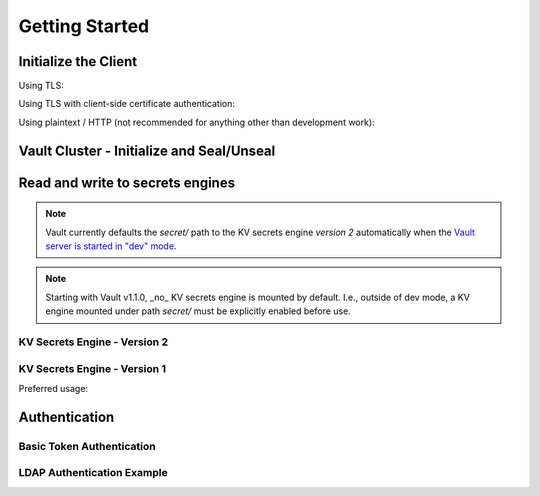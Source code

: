 .. mdinclude:: ../README.md
   :end-line: -10

Getting Started
---------------

Initialize the Client
^^^^^^^^^^^^^^^^^^^^^

Using TLS:

.. doctest:: init

    >>> client = hvac.Client(url='https://localhost:8200')
    >>> client.is_authenticated()
    True


Using TLS with client-side certificate authentication:

.. doctest:: init

    >>> client = hvac.Client(
    ...     url='https://localhost:8200',
    ...     token=os.environ['VAULT_TOKEN'],
    ...     cert=(client_cert_path, client_key_path),
    ...     verify=server_cert_path,
    ... )
    >>> client.is_authenticated()
    True


Using plaintext / HTTP (not recommended for anything other than development work):

.. doctest:: init

    >>> client = hvac.Client(url='http://localhost:8200')

Vault Cluster - Initialize and Seal/Unseal
^^^^^^^^^^^^^^^^^^^^^^^^^^^^^^^^^^^^^^^^^^

.. testsetup:: init-seal-and-unseal

    manager.restart_vault_cluster(perform_init=False)
    client.token = manager.root_token

.. doctest:: init-seal-and-unseal

    >>> client.sys.is_initialized()
    False

    >>> shares = 5
    >>> threshold = 3
    >>> result = client.sys.initialize(shares, threshold)
    >>> root_token = result['root_token']
    >>> keys = result['keys']
    >>> client.sys.is_initialized()
    True

    >>> client.token = root_token

    >>> client.sys.is_sealed()
    True
    >>> # Unseal a Vault cluster with individual keys
    >>> unseal_response1 = client.sys.submit_unseal_key(keys[0])
    >>> unseal_response2 = client.sys.submit_unseal_key(keys[1])
    >>> unseal_response3 = client.sys.submit_unseal_key(keys[2])
    >>> client.sys.is_sealed()
    False
    >>> # Seal a previously unsealed Vault cluster.
    >>> client.sys.seal()
    <Response [204]>
    >>> client.sys.is_sealed()
    True

    >>> # Unseal with multiple keys until threshold met
    >>> unseal_response = client.sys.submit_unseal_keys(keys)

    >>> client.sys.is_sealed()
    False

.. testcleanup:: init-seal-and-unseal

    manager.restart_vault_cluster(perform_init=True)
    client.token = manager.root_token


Read and write to secrets engines
^^^^^^^^^^^^^^^^^^^^^^^^^^^^^^^^^

.. note::

    Vault currently defaults the `secret/` path to the KV secrets engine *version 2* automatically when the `Vault server is started in "dev" mode <https://www.vaultproject.io/docs/secrets/kv/kv-v2.html#setup>`_.

.. note::

    Starting with Vault v1.1.0, _no_ KV secrets engine is mounted by default. I.e., outside of dev mode, a KV engine mounted under path `secret/` must be explicitly enabled before use.

KV Secrets Engine - Version 2
"""""""""""""""""""""""""""""


.. doctest:: kvv2
   :skipif: client.sys.retrieve_mount_option('secret', 'version', '1') != '2'

    >>> # Retrieve an authenticated hvac.Client() instance
    >>> client = test_utils.create_client()
    >>>
    >>> # Write a k/v pair under path: secret/foo
    >>> create_response = client.secrets.kv.v2.create_or_update_secret(
    ...     path='foo',
    ...     secret=dict(baz='bar'),
    ... )
    >>>
    >>> # Read the data written under path: secret/foo
    >>> read_response = client.secrets.kv.read_secret_version(path='foo')
    >>> print('Value under path "secret/foo" / key "baz": {val}'.format(
    ...     val=read_response['data']['data']['baz'],
    ... ))
    Value under path "secret/foo" / key "baz": bar
    >>>
    >>> # Delete all metadata/versions for path: secret/foo
    >>> client.secrets.kv.delete_metadata_and_all_versions('foo')
    <Response [204]>


KV Secrets Engine - Version 1
"""""""""""""""""""""""""""""

Preferred usage:

.. doctest:: kvv1
   :skipif: client.sys.retrieve_mount_option('secret', 'version', '1') != '1'

    >>> create_response = client.secrets.kv.v1.create_or_update_secret('foo', secret=dict(baz='bar'))
    >>> read_response = client.secrets.kv.v1.read_secret('foo')
    >>> print('Value under path "secret/foo" / key "baz": {val}'.format(
    ...     val=read_response['data']['baz'],
    ... ))
    Value under path "secret/foo" / key "baz": bar
    >>> delete_response = client.secrets.kv.v1.delete_secret('foo')


Authentication
^^^^^^^^^^^^^^

Basic Token Authentication
""""""""""""""""""""""""""

.. doctest::

   # Token
   >>> client.token = os.environ['VAULT_TOKEN']
   >>> client.is_authenticated()
   True

LDAP Authentication Example
"""""""""""""""""""""""""""

.. testsetup:: ldap

    from tests.utils.mock_ldap_server import MockLdapServer
    ldap_server = MockLdapServer()
    ldap_server.start()
    client.sys.enable_auth_method(
        method_type='ldap',
    )
    client.auth.ldap.configure(
        url=ldap_server.url,
        bind_dn=ldap_server.ldap_bind_dn,
        bind_pass=ldap_server.ldap_bind_password,
        user_dn=ldap_server.ldap_users_dn,
        user_attr='uid',
        group_dn=ldap_server.ldap_groups_dn,
        group_attr='cn',
        insecure_tls=True,
    )
    client.auth.ldap.create_or_update_group(
        name=ldap_server.ldap_group_name,
        policies=['default'],
    )
    client.token = None

.. doctest:: ldap

   >>> client = hvac.Client(url='https://localhost:8200')
   >>> # LDAP, getpass -> user/password, bring in LDAP3 here for teststup?
   >>> login_response = client.auth.ldap.login(
   ...     username=os.environ['LDAP_USERNAME'],
   ...     password=os.environ['LDAP_PASSWORD'],
   ... )
   >>> client.is_authenticated()
   True
   >>> print('The client token returned from the LDAP auth method is: {token}'.format(
   ...     token=login_response['auth']['client_token']
   ... ))
   The client token returned from the LDAP auth method is: ...

.. testcleanup:: ldap

    client.token = os.environ['VAULT_TOKEN']
    ldap_server.stop()
